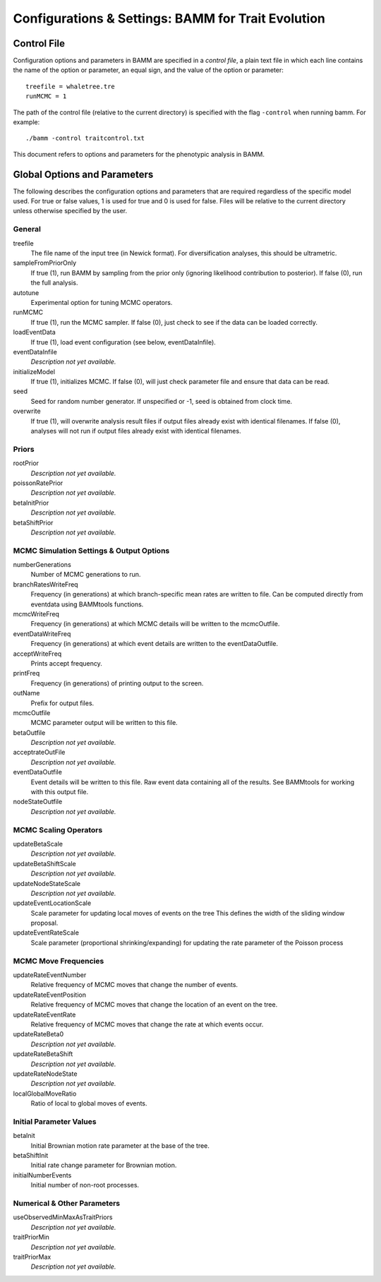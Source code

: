 .. highlight:: none

Configurations & Settings: BAMM for Trait Evolution
===================================================


Control File
------------

Configuration options and parameters in BAMM are specified in a *control file*,
a plain text file in which each line contains the name of the option or
parameter, an equal sign, and the value of the option or parameter::

    treefile = whaletree.tre
    runMCMC = 1

The path of the control file (relative to the current directory) is specified
with the flag ``-control`` when running bamm. For example::

    ./bamm -control traitcontrol.txt

This document refers to options and parameters for the phenotypic analysis in BAMM.

Global Options and Parameters
-----------------------------

The following describes the configuration options and parameters
that are required regardless of the specific model used.
For true or false values, 1 is used for true and 0 is used for false.
Files will be relative to the current directory unless otherwise
specified by the user.

General
.......

treefile
  The file name of the input tree (in Newick format). For diversification analyses, this should be ultrametric.

sampleFromPriorOnly
  If true (1), run BAMM by sampling from the prior only
  (ignoring likelihood contribution to posterior).
  If false (0), run the full analysis.
  
autotune
  Experimental option for tuning MCMC operators.
  
runMCMC
  If true (1), run the MCMC sampler.
  If false (0), just check to see if the data can be loaded correctly.

loadEventData
  If true (1), load event configuration (see below, eventDataInfile).
  
eventDataInfile
  *Description not yet available.*

initializeModel
  If true (1), initializes MCMC. If false (0), will just check parameter file and ensure that data can be read.

seed
  Seed for random number generator. If unspecified or -1, seed is obtained from clock time.
  
overwrite
  If true (1), will overwrite analysis result files if output files already exist with identical filenames. If false (0), analyses will not run if output files already exist with identical filenames.

Priors
......

rootPrior
  *Description not yet available.*
  
poissonRatePrior
  *Description not yet available.*
  
betaInitPrior
  *Description not yet available.*
  
betaShiftPrior
  *Description not yet available.*
  
MCMC Simulation Settings & Output Options
............................................

numberGenerations
  Number of MCMC generations to run.

branchRatesWriteFreq
  Frequency (in generations) at which branch-specific mean rates are written to file. Can be computed directly from eventdata using BAMMtools functions.

mcmcWriteFreq
  Frequency (in generations) at which MCMC details will be written to the mcmcOutfile.

eventDataWriteFreq
  Frequency (in generations) at which event details are written to the eventDataOutfile. 

acceptWriteFreq
  Prints accept frequency.

printFreq
  Frequency (in generations) of printing output to the screen.
  
outName
  Prefix for output files.

mcmcOutfile
  MCMC parameter output will be written to this file.

betaOutfile
  *Description not yet available.*
  
acceptrateOutFile
  *Description not yet available.*

eventDataOutfile
  Event details will be written to this file. Raw event data containing all of the results. See BAMMtools for working with this output file.

nodeStateOutfile
  *Description not yet available.*

MCMC Scaling Operators
......................

updateBetaScale
  *Description not yet available.*

updateBetaShiftScale
  *Description not yet available.*

updateNodeStateScale
  *Description not yet available.*

updateEventLocationScale
  Scale parameter for updating local moves of events on the tree
  This defines the width of the sliding window proposal.

updateEventRateScale
  Scale parameter (proportional shrinking/expanding) for updating
  the rate parameter of the Poisson process

MCMC Move Frequencies
......................

updateRateEventNumber
  Relative frequency of MCMC moves that change the number of events.
  
updateRateEventPosition
  Relative frequency of MCMC moves that change the location of an event on the tree.
  
updateRateEventRate
  Relative frequency of MCMC moves that change the rate at which events occur.

updateRateBeta0
  *Description not yet available.*
  
updateRateBetaShift
  *Description not yet available.*
  
updateRateNodeState
  *Description not yet available.*
  
localGlobalMoveRatio
  Ratio of local to global moves of events.

Initial Parameter Values
......................................

betaInit
  Initial Brownian motion rate parameter at the base of the tree.
  
betaShiftInit
  Initial rate change parameter for Brownian motion.
  
initialNumberEvents
  Initial number of non-root processes.
  
Numerical & Other Parameters
............................................

useObservedMinMaxAsTraitPriors
  *Description not yet available.*
  
traitPriorMin
  *Description not yet available.*
  
traitPriorMax
  *Description not yet available.*

